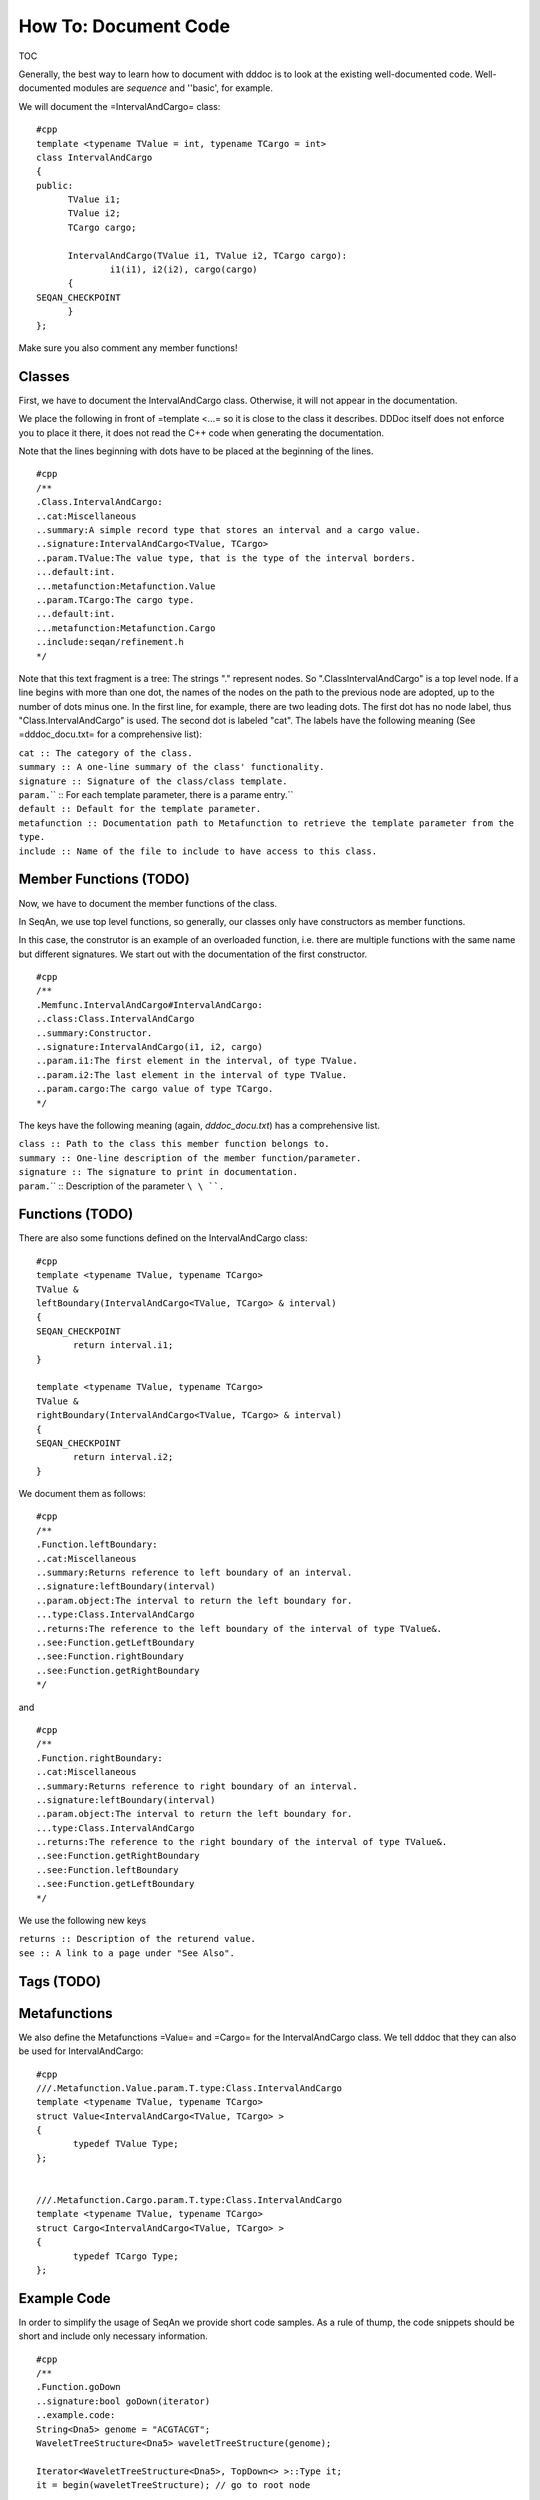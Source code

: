How To: Document Code
---------------------

TOC

Generally, the best way to learn how to document with dddoc is to look
at the existing well-documented code. Well-documented modules are
*sequence* and ''basic', for example.

We will document the =IntervalAndCargo= class:

::

    #cpp
    template <typename TValue = int, typename TCargo = int>
    class IntervalAndCargo
    {
    public:
          TValue i1;
          TValue i2;
          TCargo cargo;

          IntervalAndCargo(TValue i1, TValue i2, TCargo cargo):
                  i1(i1), i2(i2), cargo(cargo)
          {
    SEQAN_CHECKPOINT
          }
    };

Make sure you also comment any member functions!

Classes
~~~~~~~

First, we have to document the IntervalAndCargo class. Otherwise, it
will not appear in the documentation.

We place the following in front of =template <...= so it is close to the
class it describes. DDDoc itself does not enforce you to place it there,
it does not read the C++ code when generating the documentation.

Note that the lines beginning with dots have to be placed at the
beginning of the lines.

::

    #cpp
    /**
    .Class.IntervalAndCargo:
    ..cat:Miscellaneous
    ..summary:A simple record type that stores an interval and a cargo value.
    ..signature:IntervalAndCargo<TValue, TCargo>
    ..param.TValue:The value type, that is the type of the interval borders.
    ...default:int.
    ...metafunction:Metafunction.Value
    ..param.TCargo:The cargo type.
    ...default:int.
    ...metafunction:Metafunction.Cargo
    ..include:seqan/refinement.h
    */

Note that this text fragment is a tree: The strings "." represent nodes.
So ".ClassIntervalAndCargo" is a top level node. If a line begins with
more than one dot, the names of the nodes on the path to the previous
node are adopted, up to the number of dots minus one. In the first line,
for example, there are two leading dots. The first dot has no node
label, thus "Class.IntervalAndCargo" is used. The second dot is labeled
"cat". The labels have the following meaning (See =dddoc\_docu.txt= for
a comprehensive list):

| ``cat :: The category of the class.``
| ``summary :: A one-line summary of the class' functionality.``
| ``signature :: Signature of the class/class template.``
| ``param.``\ \ `` :: For each template parameter, there is a parame entry.``
| ``default :: Default for the template parameter.``
| ``metafunction :: Documentation path to Metafunction to retrieve the template parameter from the type.``
| ``include :: Name of the file to include to have access to this class.``

Member Functions (TODO)
~~~~~~~~~~~~~~~~~~~~~~~

Now, we have to document the member functions of the class.

In SeqAn, we use top level functions, so generally, our classes only
have constructors as member functions.

In this case, the construtor is an example of an overloaded function,
i.e. there are multiple functions with the same name but different
signatures. We start out with the documentation of the first
constructor.

::

    #cpp
    /**
    .Memfunc.IntervalAndCargo#IntervalAndCargo:
    ..class:Class.IntervalAndCargo
    ..summary:Constructor.
    ..signature:IntervalAndCargo(i1, i2, cargo)
    ..param.i1:The first element in the interval, of type TValue.
    ..param.i2:The last element in the interval of type TValue.
    ..param.cargo:The cargo value of type TCargo.
    */

The keys have the following meaning (again, *dddoc\_docu.txt*) has a
comprehensive list.

| ``class :: Path to the class this member function belongs to.``
| ``summary :: One-line description of the member function/parameter.``
| ``signature :: The signature to print in documentation.``
| ``param.``\ \ `` :: Description of the parameter ``\ \ ``.``

Functions (TODO)
~~~~~~~~~~~~~~~~

There are also some functions defined on the IntervalAndCargo class:

::

    #cpp
    template <typename TValue, typename TCargo>
    TValue &
    leftBoundary(IntervalAndCargo<TValue, TCargo> & interval)
    {
    SEQAN_CHECKPOINT
           return interval.i1;
    }

    template <typename TValue, typename TCargo>
    TValue &
    rightBoundary(IntervalAndCargo<TValue, TCargo> & interval)
    {
    SEQAN_CHECKPOINT
           return interval.i2;
    }

We document them as follows:

::

    #cpp
    /**
    .Function.leftBoundary:
    ..cat:Miscellaneous
    ..summary:Returns reference to left boundary of an interval.
    ..signature:leftBoundary(interval)
    ..param.object:The interval to return the left boundary for.
    ...type:Class.IntervalAndCargo
    ..returns:The reference to the left boundary of the interval of type TValue&.
    ..see:Function.getLeftBoundary
    ..see:Function.rightBoundary
    ..see:Function.getRightBoundary
    */

and

::

    #cpp
    /**
    .Function.rightBoundary:
    ..cat:Miscellaneous
    ..summary:Returns reference to right boundary of an interval.
    ..signature:leftBoundary(interval)
    ..param.object:The interval to return the left boundary for.
    ...type:Class.IntervalAndCargo
    ..returns:The reference to the right boundary of the interval of type TValue&.
    ..see:Function.getRightBoundary
    ..see:Function.leftBoundary
    ..see:Function.getLeftBoundary
    */

We use the following new keys

| ``returns :: Description of the returend value.``
| ``see :: A link to a page under "See Also".``

Tags (TODO)
~~~~~~~~~~~

Metafunctions
~~~~~~~~~~~~~

We also define the Metafunctions =Value= and =Cargo= for the
IntervalAndCargo class. We tell dddoc that they can also be used for
IntervalAndCargo:

::

    #cpp
    ///.Metafunction.Value.param.T.type:Class.IntervalAndCargo
    template <typename TValue, typename TCargo>
    struct Value<IntervalAndCargo<TValue, TCargo> >
    {
           typedef TValue Type;
    };


    ///.Metafunction.Cargo.param.T.type:Class.IntervalAndCargo
    template <typename TValue, typename TCargo>
    struct Cargo<IntervalAndCargo<TValue, TCargo> >
    {
           typedef TCargo Type;
    };

Example Code
~~~~~~~~~~~~

In order to simplify the usage of SeqAn we provide short code samples.
As a rule of thump, the code snippets should be short and include only
necessary information.

::

    #cpp
    /**
    .Function.goDown
    ..signature:bool goDown(iterator)
    ..example.code:
    String<Dna5> genome = "ACGTACGT";
    WaveletTreeStructure<Dna5> waveletTreeStructure(genome);

    Iterator<WaveletTreeStructure<Dna5>, TopDown<> >::Type it;
    it = begin(waveletTreeStructure); // go to root node

    goDown(it); // go to left child of root node
    */

In addition, we provide links to example pages that contain a functional
program using the function we document. The example pages are located in
``xxx/demos``, where xxx=core or xxx=extras, and can be included with
the code word ``demfor``. For example,

::

    .Demo.Global Alignments:
    ..cat:Basics
    ..order:Alignments 1
    ..summary:Computing an optimal global alignment between two sequences.
    ..file:../core/demos/alignment.cpp
    ..demofor:Function.globalAlignment

creates a example page for global alignments, where the code is
contained in ``alignment.cpp`` and the html pages describing the
function ``globalAlignment`` has a link to the demo page.

Building The API Documentation
~~~~~~~~~~~~~~~~~~~~~~~~~~~~~~

Building the API documentation for the current trunk is easy:

#. Check out the current trunk of SeqAn.

| ``2. ``\ ``cd docs``
| ``3. ``\ ``./make.sh``\ `` or ``\ ``make.bat``

Remarks
~~~~~~~

If you want to include your sandbox, step 3 becomes

3. ``./make.sh {path to sandbox}`` or ``make.bat {path to sandbox}``

.. raw:: mediawiki

   {{TracNotice|{{PAGENAME}}}}
